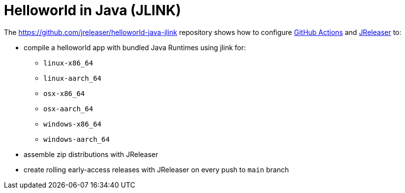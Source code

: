 = Helloworld in Java (JLINK)

The https://github.com/jreleaser/helloworld-java-jlink[] repository shows how to configure link:https://github.com/features/actions[GitHub Actions] and link:https://jreleaser.org/[JReleaser] to:

 * compile a helloworld app with bundled Java Runtimes using jlink for:
  ** `linux-x86_64`
  ** `linux-aarch_64`
  ** `osx-x86_64`
  ** `osx-aarch_64`
  ** `windows-x86_64`
  ** `windows-aarch_64`
 * assemble zip distributions with JReleaser
 * create rolling early-access releases with JReleaser on every push to `main` branch
